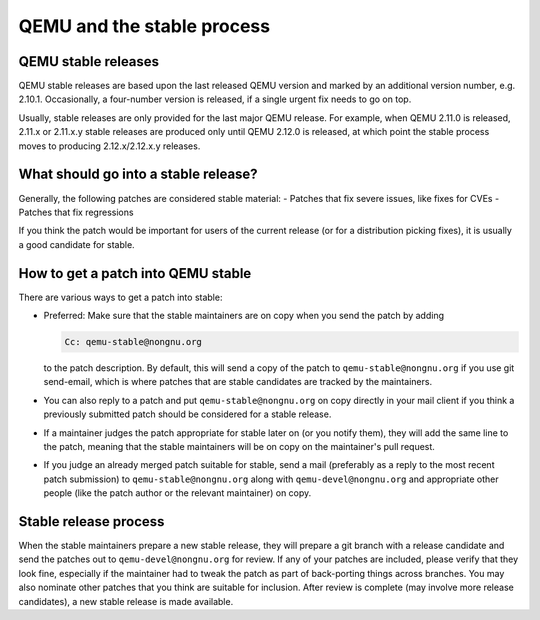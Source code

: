 QEMU and the stable process
===========================

QEMU stable releases
--------------------

QEMU stable releases are based upon the last released QEMU version
and marked by an additional version number, e.g. 2.10.1. Occasionally,
a four-number version is released, if a single urgent fix needs to go
on top.

Usually, stable releases are only provided for the last major QEMU
release. For example, when QEMU 2.11.0 is released, 2.11.x or 2.11.x.y
stable releases are produced only until QEMU 2.12.0 is released, at
which point the stable process moves to producing 2.12.x/2.12.x.y releases.

What should go into a stable release?
-------------------------------------

Generally, the following patches are considered stable material:
- Patches that fix severe issues, like fixes for CVEs
- Patches that fix regressions

If you think the patch would be important for users of the current release
(or for a distribution picking fixes), it is usually a good candidate
for stable.


How to get a patch into QEMU stable
-----------------------------------

There are various ways to get a patch into stable:

* Preferred: Make sure that the stable maintainers are on copy when you send
  the patch by adding

  .. code::

     Cc: qemu-stable@nongnu.org

  to the patch description. By default, this will send a copy of the patch
  to ``qemu-stable@nongnu.org`` if you use git send-email, which is where
  patches that are stable candidates are tracked by the maintainers.

* You can also reply to a patch and put ``qemu-stable@nongnu.org`` on copy
  directly in your mail client if you think a previously submitted patch
  should be considered for a stable release.

* If a maintainer judges the patch appropriate for stable later on (or you
  notify them), they will add the same line to the patch, meaning that
  the stable maintainers will be on copy on the maintainer's pull request.

* If you judge an already merged patch suitable for stable, send a mail
  (preferably as a reply to the most recent patch submission) to
  ``qemu-stable@nongnu.org`` along with ``qemu-devel@nongnu.org`` and
  appropriate other people (like the patch author or the relevant maintainer)
  on copy.

Stable release process
----------------------

When the stable maintainers prepare a new stable release, they will prepare
a git branch with a release candidate and send the patches out to
``qemu-devel@nongnu.org`` for review. If any of your patches are included,
please verify that they look fine, especially if the maintainer had to tweak
the patch as part of back-porting things across branches. You may also
nominate other patches that you think are suitable for inclusion. After
review is complete (may involve more release candidates), a new stable release
is made available.
